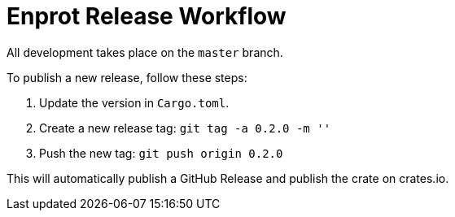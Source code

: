 = Enprot Release Workflow

All development takes place on the `master` branch.

To publish a new release, follow these steps:

1. Update the version in `Cargo.toml`.
2. Create a new release tag: `git tag -a 0.2.0 -m ''`
3. Push the new tag: `git push origin 0.2.0`

This will automatically publish a GitHub Release and publish the crate on crates.io.


